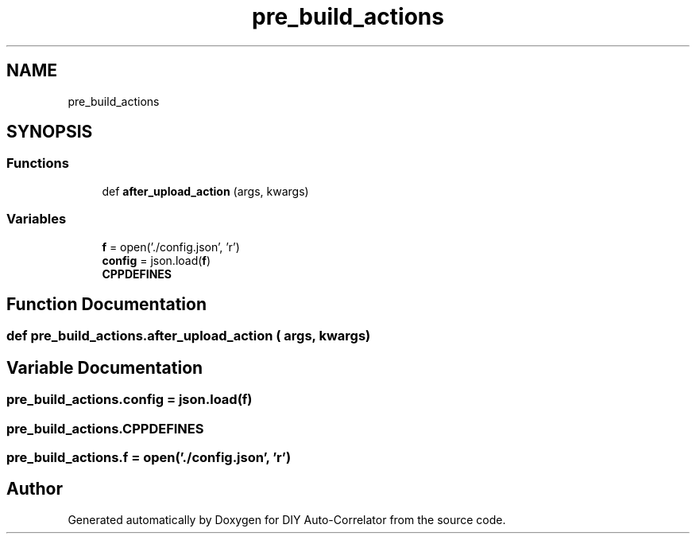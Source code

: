 .TH "pre_build_actions" 3 "Fri Sep 17 2021" "Version 1.0" "DIY Auto-Correlator" \" -*- nroff -*-
.ad l
.nh
.SH NAME
pre_build_actions
.SH SYNOPSIS
.br
.PP
.SS "Functions"

.in +1c
.ti -1c
.RI "def \fBafter_upload_action\fP (args, kwargs)"
.br
.in -1c
.SS "Variables"

.in +1c
.ti -1c
.RI "\fBf\fP = open('\&./config\&.json', 'r')"
.br
.ti -1c
.RI "\fBconfig\fP = json\&.load(\fBf\fP)"
.br
.ti -1c
.RI "\fBCPPDEFINES\fP"
.br
.in -1c
.SH "Function Documentation"
.PP 
.SS "def pre_build_actions\&.after_upload_action ( args,  kwargs)"

.SH "Variable Documentation"
.PP 
.SS "pre_build_actions\&.config = json\&.load(\fBf\fP)"

.SS "pre_build_actions\&.CPPDEFINES"

.SS "pre_build_actions\&.f = open('\&./config\&.json', 'r')"

.SH "Author"
.PP 
Generated automatically by Doxygen for DIY Auto-Correlator from the source code\&.

